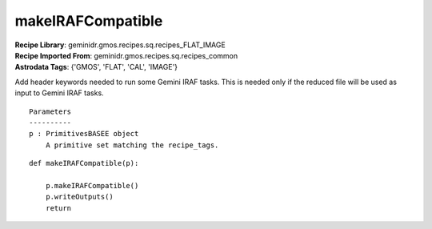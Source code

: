 makeIRAFCompatible
==================

| **Recipe Library**: geminidr.gmos.recipes.sq.recipes_FLAT_IMAGE
| **Recipe Imported From**: geminidr.gmos.recipes.sq.recipes_common
| **Astrodata Tags**: {'GMOS', 'FLAT', 'CAL', 'IMAGE'}

Add header keywords needed to run some Gemini IRAF tasks.  This is needed
only if the reduced file will be used as input to Gemini IRAF tasks.

::

    Parameters
    ----------
    p : PrimitivesBASEE object
        A primitive set matching the recipe_tags.

::

    def makeIRAFCompatible(p):

        p.makeIRAFCompatible()
        p.writeOutputs()
        return

